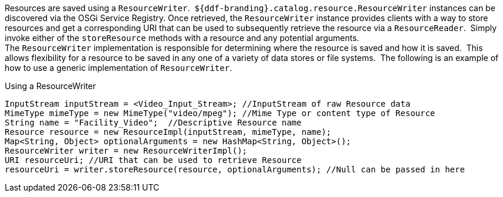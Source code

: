 :title: Storing Resources
:type: subArchitecture
:status: published
:parent: Content Item
:order: 02
:summary: Storing Resources.

((Resources)) are saved using a `ResourceWriter`. 
`${ddf-branding}.catalog.resource.ResourceWriter` instances can be discovered via the OSGi Service Registry.
Once retrieved, the `ResourceWriter` instance provides clients with a way to store resources and get a corresponding URI that can be used to subsequently retrieve the resource via a `ResourceReader`. 
Simply invoke either of the `storeResource` methods with a resource and any potential arguments.
 
The `ResourceWriter` implementation is responsible for determining where the resource is saved and how it is saved. 
This allows flexibility for a resource to be saved in any one of a variety of data stores or file systems. 
The following is an example of how to use a generic implementation of `ResourceWriter`.

.Using a ResourceWriter
[source,java,linenums]
----
InputStream inputStream = <Video_Input_Stream>; //InputStream of raw Resource data
MimeType mimeType = new MimeType("video/mpeg"); //Mime Type or content type of Resource
String name = "Facility_Video";  //Descriptive Resource name
Resource resource = new ResourceImpl(inputStream, mimeType, name);
Map<String, Object> optionalArguments = new HashMap<String, Object>();
ResourceWriter writer = new ResourceWriterImpl();
URI resourceUri; //URI that can be used to retrieve Resource
resourceUri = writer.storeResource(resource, optionalArguments); //Null can be passed in here
----
